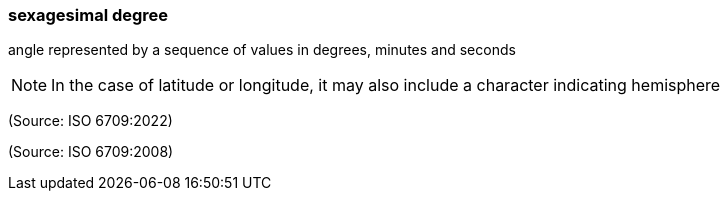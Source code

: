 === sexagesimal degree

angle represented by a sequence of values in degrees, minutes and seconds

NOTE: In the case of latitude or longitude, it may also include a character indicating hemisphere

(Source: ISO 6709:2022)

(Source: ISO 6709:2008)

